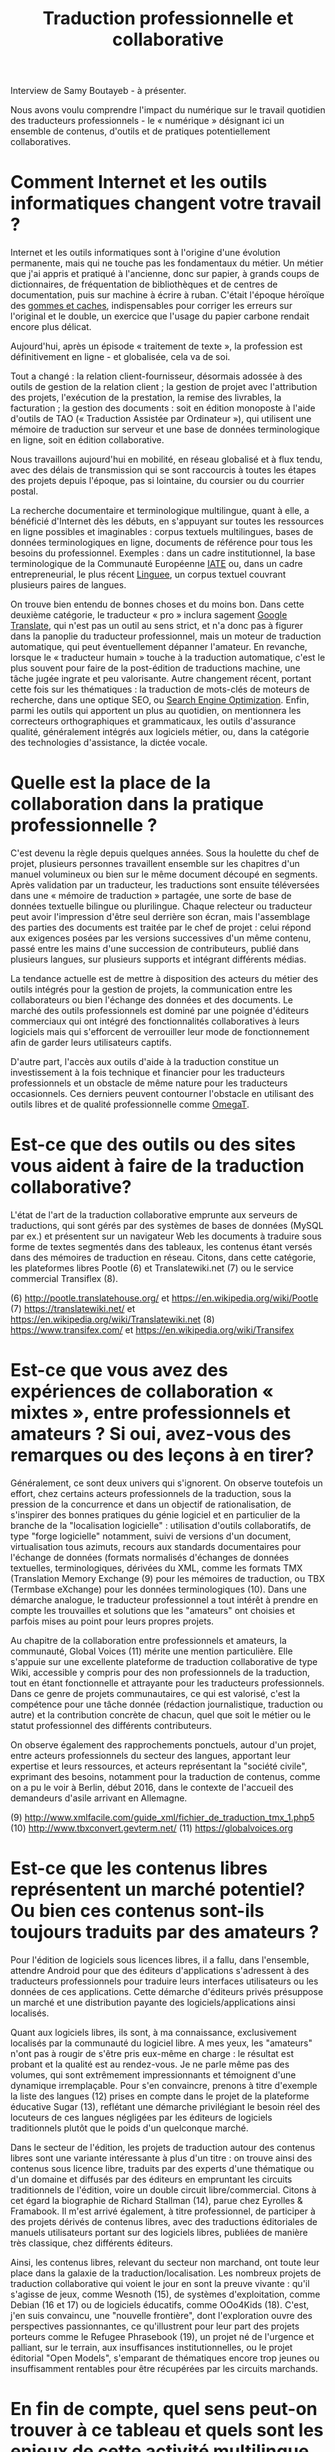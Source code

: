 #+title: Traduction professionnelle et collaborative

Interview de Samy Boutayeb - à présenter.

Nous avons voulu comprendre l'impact du numérique sur le travail
quotidien des traducteurs professionnels - le « numérique » désignant
ici un ensemble de contenus, d'outils et de pratiques potentiellement
collaboratives.

* Comment Internet et les outils informatiques changent votre travail ?

Internet et les outils informatiques sont à l'origine d'une évolution
permanente, mais qui ne touche pas les fondamentaux du métier.  Un
métier que j'ai appris et pratiqué à l'ancienne, donc sur papier, à
grands coups de dictionnaires, de fréquentation de bibliothèques et de
centres de documentation, puis sur machine à écrire à ruban.  C'était
l'époque héroïque des [[http://j.poitou.free.fr/pro/img-p/tkn/tw-effacer.html][gommes et caches]], indispensables pour corriger
les erreurs sur l'original et le double, un exercice que l'usage du
papier carbone rendait encore plus délicat.

Aujourd'hui, après un épisode « traitement de texte », la profession
est définitivement en ligne - et globalisée, cela va de soi.

Tout a changé : la relation client-fournisseur, désormais adossée à
des outils de gestion de la relation client ; la gestion de projet
avec l'attribution des projets, l'exécution de la prestation, la
remise des livrables, la facturation ; la gestion des documents : soit
en édition monoposte à l'aide d'outils de TAO (« Traduction Assistée
par Ordinateur »), qui utilisent une mémoire de traduction sur serveur
et une base de données terminologique en ligne, soit en édition
collaborative.

Nous travaillons aujourd'hui en mobilité, en réseau globalisé et à
flux tendu, avec des délais de transmission qui se sont raccourcis à
toutes les étapes des projets depuis l'époque, pas si lointaine, du
coursier ou du courrier postal.

La recherche documentaire et terminologique multilingue, quant à elle,
a bénéficié d'Internet dès les débuts, en s'appuyant sur toutes les
ressources en ligne possibles et imaginables : corpus textuels
multilingues, bases de données terminologiques en ligne, documents de
référence pour tous les besoins du professionnel.  Exemples : dans un
cadre institutionnel, la base terminologique de la Communauté
Européenne [[https://fr.wikipedia.org/wiki/Terminologie_interactive_pour_l%2527Europe][IATE]] ou, dans un cadre entrepreneurial, le plus récent
[[https://fr.wikipedia.org/wiki/Linguee][Linguee]], un corpus textuel couvrant plusieurs paires de langues.

On trouve bien entendu de bonnes choses et du moins bon. Dans cette
deuxième catégorie, le traducteur « pro » inclura sagement [[https://fr.wikipedia.org/wiki/Google_Traduction][Google
Translate]], qui n'est pas un outil au sens strict, et n'a donc pas à
figurer dans la panoplie du traducteur professionnel, mais un moteur
de traduction automatique, qui peut éventuellement dépanner l'amateur.
En revanche, lorsque le « traducteur humain » touche à la traduction
automatique, c'est le plus souvent pour faire de la post-édition de
traductions machine, une tâche jugée ingrate et peu valorisante.
Autre changement récent, portant cette fois sur les thématiques : la
traduction de mots-clés de moteurs de recherche, dans une optique SEO,
ou [[https://fr.wikipedia.org/wiki/Optimisation_pour_les_moteurs_de_recherche][Search Engine Optimization]].  Enfin, parmi les outils qui apportent
un plus au quotidien, on mentionnera les correcteurs orthographiques
et grammaticaux, les outils d'assurance qualité, généralement intégrés
aux logiciels métier, ou, dans la catégorie des technologies
d'assistance, la dictée vocale.

* Quelle est la place de la collaboration dans la pratique professionnelle ?

C'est devenu la règle depuis quelques années.  Sous la houlette du
chef de projet, plusieurs personnes travaillent ensemble sur les
chapitres d'un manuel volumineux ou bien sur le même document découpé
en segments.  Après validation par un traducteur, les traductions sont
ensuite téléversées dans une « mémoire de traduction » partagée, une
sorte de base de données textuelle bilingue ou plurilingue.  Chaque
relecteur ou traducteur peut avoir l'impression d'être seul derrière
son écran, mais l'assemblage des parties des documents est traitée par
le chef de projet : celui répond aux exigences posées par les versions
successives d'un même contenu, passé entre les mains d'une succession
de contributeurs, publié dans plusieurs langues, sur plusieurs
supports et intégrant différents médias.

La tendance actuelle est de mettre à disposition des acteurs du métier
des outils intégrés pour la gestion de projets, la communication entre
les collaborateurs ou bien l'échange des données et des documents.  Le
marché des outils professionnels est dominé par une poignée d'éditeurs
commerciaux qui ont intégré des fonctionnalités collaboratives à leurs
logiciels mais qui s'efforcent de verrouiller leur mode de
fonctionnement afin de garder leurs utilisateurs captifs.

D'autre part, l'accès aux outils d'aide à la traduction constitue un
investissement à la fois technique et financier pour les traducteurs
professionnels et un obstacle de même nature pour les traducteurs
occasionnels.  Ces derniers peuvent contourner l'obstacle en utilisant
des outils libres et de qualité professionnelle comme [[https://fr.wikipedia.org/wiki/OmegaT][OmegaT]].

* Est-ce que des outils ou des sites vous aident à faire de la traduction collaborative?

L'état de l'art de la traduction collaborative emprunte aux serveurs
de traductions, qui sont gérés par des systèmes de bases de données
(MySQL par ex.) et présentent sur un navigateur Web les documents à
traduire sous forme de textes segmentés dans des tableaux, les
contenus étant versés dans des mémoires de traduction en
réseau. Citons, dans cette catégorie, les plateformes libres Pootle
(6) et Translatewiki.net (7) ou le service commercial Transiflex (8).

 (6) http://pootle.translatehouse.org/ et https://en.wikipedia.org/wiki/Pootle
 (7) https://translatewiki.net/ et https://en.wikipedia.org/wiki/Translatewiki.net
 (8) https://www.transifex.com/ et https://en.wikipedia.org/wiki/Transifex
 
* Est-ce que vous avez des expériences de collaboration « mixtes », entre professionnels et amateurs ?  Si oui, avez-vous des remarques ou des leçons à en tirer?

Généralement, ce sont deux univers qui s'ignorent. On observe
toutefois un effort, chez certains acteurs professionnels de la
traduction, sous la pression de la concurrence et dans un objectif de
rationalisation, de s'inspirer des bonnes pratiques du génie logiciel
et en particulier de la branche de la "localisation logicielle" :
utilisation d'outils collaboratifs, de type "forge logicielle"
notamment, suivi de versions d'un document, virtualisation tous
azimuts, recours aux standards documentaires pour l'échange de données
(formats normalisés d'échanges de données textuelles, terminologiques,
dérivées du XML, comme les  formats TMX (Translation Memory Exchange
(9) pour les mémoires de traduction, ou TBX (Termbase eXchange) pour
les données terminologiques (10). Dans une démarche analogue, le
traducteur professionnel a tout intérêt à prendre en compte les
trouvailles et solutions que les "amateurs" ont choisies et parfois
mises au point pour leurs propres projets.

Au chapitre de la collaboration entre professionnels et amateurs, la
communauté, Global Voices (11) mérite une mention particulière. Elle
s'appuie sur une excellente plateforme de traduction collaborative de
type Wiki, accessible y compris pour des non professionnels de la
traduction, tout en étant fonctionnelle et attrayante pour les
traducteurs professionnels. Dans ce genre de projets communautaires,
ce qui est valorisé, c'est la compétence pour une tâche donnée
(rédaction journalistique, traduction ou autre) et la contribution
concrète de chacun, quel que soit le métier ou le statut professionnel
des différents contributeurs.

On observe également des rapprochements ponctuels, autour d'un projet,
entre acteurs professionnels du secteur des langues, apportant leur
expertise et leurs ressources, et acteurs représentant la "société
civile", exprimant des besoins, notamment pour la traduction de
contenus, comme on a pu le voir à Berlin, début 2016, dans le contexte
de l'accueil des demandeurs d'asile arrivant en Allemagne.

 (9) http://www.xmlfacile.com/guide_xml/fichier_de_traduction_tmx_1.php5
(10) http://www.tbxconvert.gevterm.net/
(11) https://globalvoices.org

* Est-ce que les contenus libres représentent un marché potentiel?  Ou bien ces contenus sont-ils toujours traduits par des amateurs ?

Pour l'édition de logiciels sous licences libres, il a fallu, dans
l'ensemble, attendre Android pour que des éditeurs d'applications
s'adressent à des traducteurs professionnels pour traduire leurs
interfaces utilisateurs ou les données de ces applications. Cette
démarche d'éditeurs privés présuppose un marché et une distribution
payante des logiciels/applications ainsi localisés.

Quant aux logiciels libres, ils sont, à ma connaissance, exclusivement
localisés par la communauté du logiciel libre. A mes yeux, les
"amateurs" n'ont pas à rougir de s'être pris eux-même en charge : le
résultat est probant et la qualité est au rendez-vous. Je ne parle
même pas des volumes, qui sont extrêmement impressionnants et
témoignent d'une dynamique irremplaçable. Pour s'en convaincre,
prenons à titre d'exemple la liste des langues (12) prises en compte
dans le projet de la plateforme éducative Sugar (13), reflétant une
démarche privilégiant le besoin réel des locuteurs de ces langues
négligées par les éditeurs de logiciels traditionnels plutôt que le
poids d'un quelconque marché.

Dans le secteur de l'édition, les projets de traduction autour des
contenus libres sont une variante intéressante à plus d'un titre : on
trouve ainsi des contenus sous licence libre, traduits par des experts
d'une thématique ou d'un domaine et diffusés par des éditeurs en
empruntant les circuits traditionnels de l'édition, voire un double
circuit libre/commercial. Citons à cet égard la biographie de Richard
Stallman (14), parue chez Eyrolles & Framabook. Il m'est arrivé
également, à titre professionnel, de participer à des projets dérivés
de contenus libres, avec des traductions éditoriales de manuels
utilisateurs portant sur des logiciels libres, publiées de manière
très classique, chez différents éditeurs.

Ainsi, les contenus libres, relevant du secteur  non marchand, ont
toute leur place dans la galaxie de la traduction/localisation. Les
nombreux projets de traduction collaborative qui voient le jour en
sont la preuve vivante : qu'il s'agisse de jeux, comme Wesnoth (15),
de systèmes d'exploitation, comme Debian (16 et 17) ou de logiciels
éducatifs, comme OOo4Kids (18). C'est, j'en suis convaincu, une
"nouvelle frontière", dont l'exploration ouvre des perspectives
passionnantes, ce qu'illustrent pour leur part des projets porteurs
comme le Refugee Phrasebook (19), un projet né de l'urgence et
palliant, sur le terrain, aux insuffisances institutionnelles,  ou le
projet éditorial "Open Models", s'emparant de thématiques encore trop
jeunes ou insuffisamment rentables pour être récupérées par les
circuits marchands.

* En fin de compte, quel sens peut-on trouver à ce tableau et quels sont les enjeux de cette activité multilingue, si riche et multiforme ? 

La situation qui est ainsi dépeinte est le corollaire de la
globalisation : un phénomène éminemment positif, dans lequel
s'inscrivent les projets communautaires portés par la société civile
et qui est révélateur de la volonté de ces acteurs de rester ancrés
dans les communautés locales de leurs publics. Ces derniers restent en
effet largement attachés à communiquer dans leurs propres
langues. Cette exigence constitue un enjeu majeur pour les acteurs de
la traduction, qu'il soient professionnels ou amateurs.

(12) http://translate.sugarlabs.org/
(13) https://www.sugarlabs.org/
(14) http://framabook.org/richard-stallman-et-la-revolution-du-logiciel-libre-2/
(15) http://wiki.wesnoth.org/FrenchTranslation
(16) https://www.debian.org/doc/manuals/intro-i18n/
(17) https://lists.debian.org/i18n.html
(18) http://educoo.org/TelechargerOOo4Kids.php
(19) http://www.refugeephrasebook.de/

